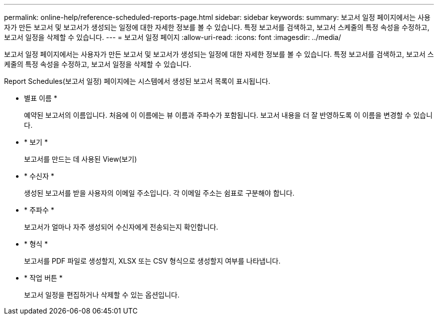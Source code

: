 ---
permalink: online-help/reference-scheduled-reports-page.html 
sidebar: sidebar 
keywords:  
summary: 보고서 일정 페이지에서는 사용자가 만든 보고서 및 보고서가 생성되는 일정에 대한 자세한 정보를 볼 수 있습니다. 특정 보고서를 검색하고, 보고서 스케줄의 특정 속성을 수정하고, 보고서 일정을 삭제할 수 있습니다. 
---
= 보고서 일정 페이지
:allow-uri-read: 
:icons: font
:imagesdir: ../media/


[role="lead"]
보고서 일정 페이지에서는 사용자가 만든 보고서 및 보고서가 생성되는 일정에 대한 자세한 정보를 볼 수 있습니다. 특정 보고서를 검색하고, 보고서 스케줄의 특정 속성을 수정하고, 보고서 일정을 삭제할 수 있습니다.

Report Schedules(보고서 일정) 페이지에는 시스템에서 생성된 보고서 목록이 표시됩니다.

* 별표 이름 *
+
예약된 보고서의 이름입니다. 처음에 이 이름에는 뷰 이름과 주파수가 포함됩니다. 보고서 내용을 더 잘 반영하도록 이 이름을 변경할 수 있습니다.

* * 보기 *
+
보고서를 만드는 데 사용된 View(보기)

* * 수신자 *
+
생성된 보고서를 받을 사용자의 이메일 주소입니다. 각 이메일 주소는 쉼표로 구분해야 합니다.

* * 주파수 *
+
보고서가 얼마나 자주 생성되어 수신자에게 전송되는지 확인합니다.

* * 형식 *
+
보고서를 PDF 파일로 생성할지, XLSX 또는 CSV 형식으로 생성할지 여부를 나타냅니다.

* * 작업 버튼 *
+
보고서 일정을 편집하거나 삭제할 수 있는 옵션입니다.



